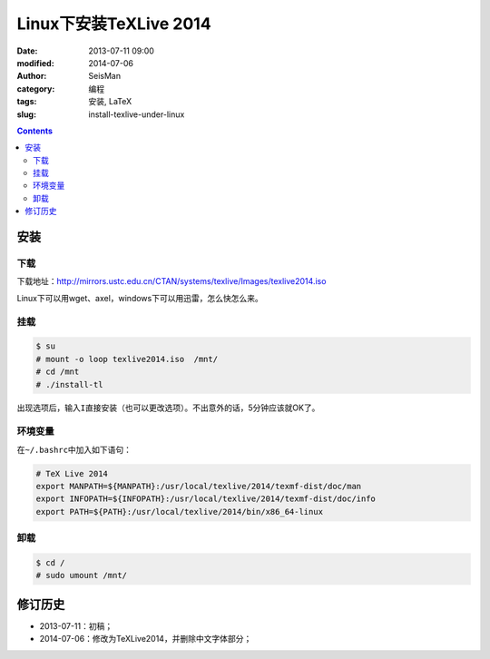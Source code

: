 Linux下安装TeXLive 2014
########################

:date: 2013-07-11 09:00
:modified: 2014-07-06
:author: SeisMan
:category: 编程
:tags: 安装, LaTeX
:slug: install-texlive-under-linux

.. contents::

安装
====

下载
----

下载地址：http://mirrors.ustc.edu.cn/CTAN/systems/texlive/Images/texlive2014.iso

Linux下可以用wget、axel，windows下可以用迅雷，怎么快怎么来。

挂载
----

.. code-block:: bash

 $ su
 # mount -o loop texlive2014.iso  /mnt/
 # cd /mnt
 # ./install-tl

出现选项后，输入\ ``I``\ 直接安装（也可以更改选项）。不出意外的话，5分钟应该就OK了。

环境变量
--------

在\ ``~/.bashrc``\ 中加入如下语句：

.. code-block:: bash

 # TeX Live 2014
 export MANPATH=${MANPATH}:/usr/local/texlive/2014/texmf-dist/doc/man
 export INFOPATH=${INFOPATH}:/usr/local/texlive/2014/texmf-dist/doc/info
 export PATH=${PATH}:/usr/local/texlive/2014/bin/x86_64-linux

卸载
----

.. code-block:: bash

 $ cd /
 # sudo umount /mnt/

修订历史
========

- 2013-07-11：初稿；
- 2014-07-06：修改为TeXLive2014，并删除中文字体部分；  

